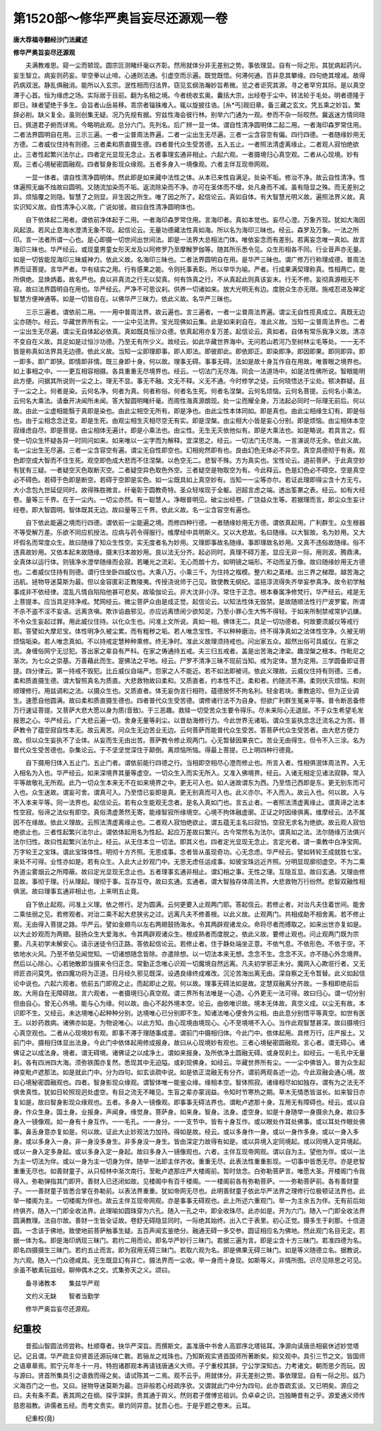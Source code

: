 第1520部～修华严奥旨妄尽还源观一卷
======================================

**唐大荐福寺翻经沙门法藏述**

**修华严奥旨妄尽还源观**


　　夫满教难思。窥一尘而顿现。圆宗叵测睹纤毫以齐彰。然用就体分非无差别之势。事依理显。自有一际之形。其犹病起药兴。妄生智立。病妄则药妄。举空拳以止啼。心通则法通。引虚空而示遍。既觉既悟。何滞何通。百非息其攀缘。四句绝其增减。故得药病双泯。静乱俱融消。能所以入玄宗。泯性相而归法界。窃见玄纲浩瀚妙旨希微。览之者讵究其源。寻之者罕穷其际。是以真空滞于心首。恒为缘虑之场。实际居于目前。翻为名相之境。今者统收玄奥。囊括大宗。出经卷于尘中。转法轮于毛处。明者德隆于即日。昧者望绝于多生。会旨者山岳易移。乖宗者锱铢难入。辄以旋披往诰。[糸*丐]觌旧章。备三藏之玄文。凭五乘之妙旨。繁辞必削。缺义复全。虽则创集无疑。况乃先规有据。穷兹性海会彼行林。别举六门通为一观。参而不杂一际皎然。冀返迷方情同晓日。佩道君子俯而详焉。今略明此观。总分六门。先列名。后广辨一显一体。谓自性清净圆明体二起二用。一者海印森罗常住用。二者法界圆明自在用。三示三遍。一者一尘普周法界遍。二者一尘出生无尽遍。三者一尘含容空有偏。四行四德。一者随缘妙用无方德。二者威仪住持有则德。三者柔和质直摄生德。四者普代众生受苦德。五入五止。一者照法清虚离缘止。二者观人寂怕绝欲止。三者性起繁兴法尔止。四者定光显现无念止。五者事理玄通非相止。六起六观。一者摄境归心真空观。二者从心现境。妙有观。三者心境秘密圆融观。四者智身影现众缘观。五者多身入一境像观。六者主伴互现帝网观。

　　一显一体者。谓自性清净圆明体。然此即是如来藏中法性之体。从本已来性自满足。处染不垢。修治不净。故云自性清净。性体遍照无幽不烛故曰圆明。又随流加染而不垢。返流除染而不净。亦可在圣体而不增。处凡身而不减。虽有隐显之殊。而无差别之异。烦恼覆之则隐。智慧了之则显。非生因之所生。唯了因之所了。起信论云。真如自体。有大智慧光明义故。遍照法界义故。真实识知义故。自性清净心义故。广说如彼。故曰自性清净圆明体也。

　　自下依体起二用者。谓依前净体起于二用。一者海印森罗常住用。言海印者。真如本觉也。妄尽心澄。万象齐现。犹如大海因风起浪。若风止息海水澄清无象不现。起信论云。无量功德藏法性真如海。所以名为海印三昧也。经云。森罗及万象。一法之所印。言一法者所谓一心也。是心即摄一切世间出世间法。即是一法界大总相法门体。唯依妄念而有差别。若离妄念唯一真如。故言海印三昧也。华严经云。或现童男童女形天龙及以阿修罗乃至摩睺罗伽等。随其所乐悉令见。众生形相各不同。行业音声亦无量。如是一切皆能现海印三昧威神力。依此义故。名海印三昧也。二者法界圆明自在用。是华严三昧也。谓广修万行称理成德。普周法界而证菩提。言华严者。华有结实之用。行有感果之能。令则托事表彰。所以举华为喻。严者。行成果满契理称真。性相两亡。能所俱绝。显焕炳着。故名严也。良以非真流之行无以契真。何有饰真之行。不从真起此则真该妄末。行无不修。妄彻真源相无不寂。故曰法界圆明自在用也。华严经云。严净不可思议刹。供养一切诸如来。放大光明无有边。度脱众生亦无限。施戒忍进及禅定智慧方便神通等。如是一切皆自在。以佛华严三昧力。依此义故。名华严三昧也。

　　三示三遍者。谓依前二用。一一用中普周法界。故云遍也。言三遍者。一者一尘普周法界遍。谓尘无自性揽真成立。真既无边尘亦随尔。经云。华藏世界所有尘。一一尘中见法界。宝光现佛如云集。此是如来刹自在。准此义故。当知一尘普周法界也。二者一尘出生无尽遍。谓尘无自体起必依真。真如既具恒沙众德。依真起用亦复万差。起信论云。真如者。自体有常乐我净义故。清凉不变自在义故。具足如是过恒沙功德。乃至无有所少义。故经云。如此华藏世界海中。无问若山若河乃至树林尘毛等处。一一无不皆是称真如法界具无边德。依此义故。当知一尘即理即事。即人即法。即彼即此。即依即正。即染即净。即因即果。即同即异。即一即多。即广即狭。即情即非情。既三身即十身。何以故。理事无碍。事事无碍。法如是故十身互作自在用故。唯普眼之境界也。如上事相之中。一一更互相容相摄。各具重重无尽境界也。经云。一切法门无尽海。同会一法道场中。如是法性佛所说。智眼能明此方便。问据其所说则一尘之上。理无不显。事无不融。文无不释。义无不通。今时修学之徒。云何晓悟达于尘处。顿决群疑。且于一尘之上。何者是染。云何名净。何者为真。何者称俗。何者名生死。何者名涅槃。云何名烦恼。云何名菩提。云何名小乘法。云何名大乘法。请垂开决闻所未闻。答大智圆明睹纤毫。而周性海真源朗现。处一尘而耀全身。万法起必同时一际理无前后。何以故。由此一尘虚相能翳于真即是染也。由此尘相空无所有。即是净也。由此尘性本体同如。即是真也。由此尘相缘生幻有。即是俗也。由于尘相念念迁变。即是生死。由观尘相生灭相尽空无有实。即是涅槃。由尘相大小皆是妄心分别。即是烦恼。由尘相体本空寂缘虑自尽。即是菩提。由尘相体无遍计。即是小乘法也。由尘性。无生无灭依他似有。即是大乘法也。如是略说。若具言之。假使一切众生怀疑各异一时同问如来。如来唯以一尘字而为解释。宜深思之。经云。一切法门无尽海。一言演说尽无余。依此义故。名一尘出生无尽遍。三者一尘含容空有遍。谓尘无自性即空也。幻相宛然即有也。良由幻色无体必不异空。真空具德彻于有表。观色即空成大智而不住生死。观空即色成大悲而不住涅槃。以色空无二。悲智不殊。方为真实也。宝性论云。道前菩萨。于此真空妙有犹有三疑。一者疑空灭色取断灭空。二者疑空异色取色外空。三者疑空是物取空为有。今此释云。色是幻色必不碍空。空是真空必不碍色。若碍于色即是断空。若碍于空即是实色。如一尘既具如上真空妙有。当知一一尘等亦尔。若证此理即得尘含十方无亏。大小念包九世延促同时。故得殊胜微言。纤毫彰于圆教奇特。圣众轻埃现于全躯。迥超言虑之端。透出筌罤之表。经云。如有大经卷。量等三千界。在于一尘内。一切尘亦然。有一聪慧人。净眼普明见。破尘出经卷。广饶益众生等。若据理而言。即尘众生妄计经卷。即大智圆明。智体既其无边。故曰量等三千界。依此义故。名一尘含容空有遍也。

　　自下依此能遍之境而行四德。谓依前一尘能遍之境。而修四种行德。一者随缘妙用无方德。谓依真起用。广利群生。众生根器不等受解万差。乐欲不同应机授法。应病与药令得服行。维摩经中具明斯义。又以大悲故。名曰随缘。以大智故。名为妙用。又大坏假名而常度众生。故曰随缘了知众生性空。实无度者名为妙用。又理即事故名随缘。事即理故名妙用。又真不违俗故随缘。俗不违真故妙用。又依本起末故随缘。摄末归本故妙用。良以法无分齐。起必同时。真理不碍万差。显应无非一际。用则波。腾鼎沸。全真体以运行体。则镜净水澄举随缘而会寂。若曦光之流彩。无心而朗十方。如明镜之端形。不动而呈万像。故曰随缘妙用无方德也。二者威仪住持有则德。谓行住坐卧四威仪也。大乘八万。小乘三千。为住持之楷模。整六和之紊绪。出三界之梯蹬。越苦海之迅航。拯物导迷莫斯为最。但以金容匿彩正教陵夷。传授浇讹师于己见。致使教无纲纪。滥挹淳流得失齐举妄参真净。故令初学触事成非不依经律。混乱凡情自陷陷他甚可悲矣。故瑜伽论云。非大沈非小浮。常住于正念。根本眷属净修梵行。华严经云。戒是无上菩提本。应当具足持净戒。梵网经云。微尘菩萨众由是成正觉。起信论云。以知法性体无毁禁。是故随顺法性行尸波罗蜜。所谓不杀不盗不淫不妄语。远离贪嗔。欺诈谄曲邪见。亦应远离愦闹少欲知足。乃至小罪心生大怖不得轻。于如来所制禁戒常护讥嫌。不令众生妄起过罪。用此威仪住持。以化众生也。问准上文所说。真如一相。佛体无二。具足一切功德者。何故要须威仪等戒行耶。答譬如大摩尼宝。体性明净久被尘累。而有粗秽之垢。若人唯念宝性。不以种种磨治。终不得净真如之法体性空净。久被无明烦恼垢染。若人唯念真如。不以持戒定慧种种熏修。终无净时。准此义故理须持戒也。问出家五众。超然出俗可具威仪。在家之流。身缠俗网宁无愆犯。答出家之辈自有严科。在家之俦通持五戒。夫三归五戒者。盖是出苦海之津梁。趣涅槃之根本。作毗尼之渐次。为七众之崇基。万善藉此而生。寔佛法之平地。经云。尸罗不清净三昧不现前当知。戒为定体。慧为定用。三学圆备即证菩提。四分律云。第一持戒不毁犯。比丘威仪自端严。怨家之人不能近。若不如法即被诃。依此义理故。云威仪住持有则德。三者。柔和质直摄生德。谓大智照真名为质直。大悲救物故曰柔和。又质直者。约本性不迁。柔和者。约随流不滞。柔则伏灭烦恼。和则顺理修行。用兹调和之法。以摄众生也。又质直者。体无妄伪言行相符。蕴德居怀不拘名利。轻金若块。重教逾珍。但为正业调生。速愿自他圆满。故曰柔和质直摄生德也。四者普代众生受苦德。谓修诸行法不为自身。但欲广利群生冤亲平等。普令断恶备修万行速证菩提。又菩萨大悲大愿以身为质(音致)。于三恶趣。救赎一切受苦众生要令得乐。尽未来际心无退屈。不于众生希望毛发报恩之心。华严经云。广大悲云遍一切。舍身无量等刹尘。以昔劫海修行力。今此世界无诸垢。谓众生妄执念念迁流名之为苦。菩萨教令了蕴空寂自性本无。故云离苦。问众生无边苦业无边。云何菩萨而能普代众生受苦。答菩萨代众生受苦者。由大悲方便力故。但以众生妄执不了业体。从妄而生无由出苦。菩萨教令修止观两门。心无暂替因果丧亡。苦业无由得生。但令不入三涂。名为普代众生受苦德也。杂集论云。于不坚坚觉深住于颠倒。离烦恼所恼。得最上菩提。已上明四种行德竟。

　　自下摄用归体入五止门。五止门者。谓依前能行四德之行。当相即空相尽心澄而修止也。所言入者。性相俱泯体周法界。入无入相名为入也。华严经云。如来深境界其量等虚空。一切众生入而实无所入。又准入佛境界。经云。入诸无相定见诸法寂静。常入平等故敬礼无所观。此乃一切众生本来无不在如来境界之中。更无可入也。如人迷故谓东为西。乃至悟己西即是东。更无别东而可入也。众生迷故。谓妄可舍。谓真可入。乃至悟已妄即是真。更无别真而可入也。此义亦尔。不入而入。故云入也。何以故。入与不入本来平等。同一法界也。起信论云。若有众生能观无念者。是名入真如门也。言五止者。一者照法清虚离缘止。谓真谛之法本性空寂。俗谛之法似有即空。真俗清虚萧然无寄。能缘智寂所缘境空。心境不拘体融虚廓。正证之时因缘俱离。维摩经云。法不属因不在缘故。依此义理故。云照法清虚离缘止也。二者观人寂怕绝欲止。谓五蕴无主名曰寂怕。空寂无求名为绝欲。故云观人寂怕绝欲止也。三者性起繁兴法尔止。谓依体起用名为性起。起应万差故曰繁兴。古今常然名为法尔。谓真如之法。法尔随缘万法俱兴法尔归性。故曰性起繁兴法尔止。经云。从无住本立一切法。即其义也。四者定光显现无念止。言定光者。谓一乘教中白净宝网。万字轮王之宝珠。谓此宝珠体性。明彻十方齐照。无思成事。念者皆从虽现奇功。心无念虑。华严经云。譬如转轮王成就胜七宝。来处不可得。业性亦如是。若有众生。入此大止妙观门中。无思无虑任运成事。如彼宝珠远近齐照。分明显现廓彻虚空。不为二乘外道尘雾烟云之所障蔽。故曰定光显现无念止也。五者理事玄通非相止。谓幻相之事。无性之理。互隐互显。故曰玄通。又理由修显故。事彻于理。行从理起。理彻于事。互存互夺。故曰玄通。玄通者。谓大智独存体周法界。大悲救物万行纷然。悲智双融性相俱泯。故曰理事玄通非相止也。上来明五止竟。

　　自下依止起观。问准上义理。依之修行。足为圆满。云何更要入止观两门耶。答起信云。若修止者。对治凡夫住着世间。能舍二乘怯弱之见。若修观者。对治二乘不起大悲狭劣之过。远离凡夫不修善根。以此义故。止观两门。共相成助不相舍离。若不修止观。无由得入菩提之路。华严云。譬如金翅鸟以左右两翅鼓扬海水。令其两辟观诸龙众。命将尽者而搏取之。如来出世亦复如是。以大止妙观而为两翅。鼓扬众生大爱海水。令其两辟观诸众生。根成熟者而度脱之。依此义故。要修止观也。问止观两门既为宗要。凡夫初学未解安心。请示迷徒令归正路。答依起信论云。若修止者。住于静处端坐正意。不依气息。不依形色。不依于空。不依地水火风。乃至不依见闻觉知。一切诸想随念皆除。亦遣除想。以一切法本来无想。念念不生。念念不灭。亦不随心外念境界。然后以心除心。心若驰散即当摄来令归正念。常勤正念唯心识观一切魔境自然远离。凡夫初学邪正未分。魔网入心欺诳行者。又无师匠咨问莫凭。依四魔功将为正道。日月经久邪见既深。设遇良缘终成难改。沉沦苦海出离无由。深自察之无令暂替。此义如起信论中说也。六起六观者。依前五门即观之止。而起即止之观。何以故。理事无碍法如是故。定慧双融离分齐故。一多相即绝前后故。大用自在无障碍故。言六观者。一者摄境归心真空观。谓三界所有法唯是一心造。心外更无一法可得。故曰归心。谓一切分别但由自心。曾无心外境。能与心为缘。何以故。由心不起外境本空。论云。由依唯识故。境本无体故。真空义成。以尘无有故。本识即不生。又经云。未达境唯心起种种分别。达境唯心已分别即不生。知诸法唯心便舍外尘相。由此息分别悟平等真空。如世有医王。以妙药救病。诸佛亦如是。为物说唯心。以此方知。由心现境由境现心。心不至境境不入心。当作此观智慧甚深。故曰摄境归心真空观也。二者从心现境妙有观。即事不滞于理随事成差。谓前门中摄相归体。今此门中。依体起用。具修万行。庄严报土。又前门中。摄相归体显出法身。今此门中依体起用修成报身。故曰从心现境妙有观也。三者心境秘密圆融观。言心者。谓无碍心。诸佛证之以成法身。境者。谓无碍境。诸佛证之以成净土。谓如来报身。及所依净土圆融无碍。或身现刹土。如经云。一毛孔中无量刹。各有四洲四大海。须弥铁围亦复然。悉现其中无迫隘。或刹现佛身。如经云。华藏世界所有尘。一一尘中佛皆入。普为众生起神变毗卢遮那法。如是就此门中。分为四句。如玄谈疏中说。如是依正混融无有分齐。谓前两观各述一边。今此双融会通心境。故曰心境秘密圆融观也。四者。智身影现众缘观。谓智体唯一能鉴众缘。缘相本空。智体照寂。诸缘相尽如如独存。谓有为之法无不俱舍真性。犹如日轮照现迥处虚空。有目之流无不睹见。生盲之辈亦蒙润益。令知时节寒热之期。草木无情悉皆滋长。如来智日亦复如是。故曰智身影现众缘观也。五者。多身入一镜像观。即事事无碍法界也。谓毗卢遮那十身。互用无有障碍也。经云。或以自身。作众生身。国土身。业报身。声闻身。缘觉身。菩萨身。如来身。智身。法身。虚空身。如是十身随举一身摄余九身。故曰多身入一镜像观。如一身有十身互作。一一毛孔。一一身分。一一支节中。皆有十身互作。或以眼处作耳处佛事。或以耳处作眼处佛事。鼻舌身意亦复如是。何以故。证此大止妙观法力加持。得如是故。经云。或以多身作一身。或以一身作多身。或以一身入多身。或以多身入一身。非一身没多身生。非多身没一身生。皆由深定力故得有如是。或以异境入定同境起。或以同境入定异境起。或以一身入定多身起。或以多身入定一身起。故曰多身入一镜像观也。六者。主伴互现帝网观。谓以自为主。望他为伴。或以一法为主一切法为伴。或以一身为主一切身为伴。随举一法即主伴齐收。重重无尽。此表法性重重影现。一切事中皆悉无尽。亦是悲智重重无尽也。如善财童子。从只桓林中渐次南行。至毗卢遮那庄严大楼阁前。暂时敛念。白弥勒菩萨言。唯愿大圣。开楼阁门令我得入。弥勒弹指其门即开。善财入已还闭如故。见楼阁中有百千楼阁。一一楼阁前各有弥勒菩萨。一一弥勒菩萨前。各有善财童子。一一善财童子皆悉合掌在弥勒前。以表法界重重。犹如帝网无尽也。此明善财童子依此华严法界之理修行位极顿证法界也。此举一楼阁为主。一切楼阁为伴也。故云主伴互现帝网观。亦是事事无碍观也。此上所述六重观门。举一为主余五为伴。无有前后始终俱齐。随入一门即全收法界。此理喻如圆珠穿为六孔。随入一孔之中。即全收珠尽。此亦如是。开为六门。随入一门即全收法界圆满教理。法自尔故。善财一生皆全证故。卷舒无碍隐显同时。一际绝其始终。出入亡于表里。初心正觉。摄多生于刹那。十信道圆。一念该于佛地。致使地前菩萨触事生疑。五百声闻玄鉴绝分。融通无碍一多交参。圆证相应名为佛地。然此观门名目无定。若据一体为名。即是海印炳现三昧门。若约二用而论。即名华严妙行三昧门。若据三遍为言。即是尘含十方三昧门。若准四德为名。即名四摄摄生三昧门。若约五止而言。即为寂用无碍三昧门。若取六观为名。即是佛果无碍三昧门。如是等义随德立名。据教说。为六观。随入一门众德咸具。无生既显幻有非亡。摄法界而一尘收。举一身而十身现。如斯等义。非情所图。识尽见除思之可见。余虽不敏素玩兹经。聊伸偶木之文。式集弥天之义。颂曰。

　　备寻诸教本　　集兹华严观

　　文约义无缺　　智者当勤学

　　修华严奥旨妄尽还源观。

纪重校
------

　　昔孤山智圆法师尝称。杜顺尊者。抉华严深旨。而撰斯文。盖准唐中书舍人高郢序北塔铭耳。净源向读唐丞相裴休述妙觉塔记。记且谓。华严疏主仰贤首还源玩味亡斁。若骊龙之戏珠也。乃知斯观实贤首国师所著断矣。抑又观中。具引三节之文。皆国师之语章章焉。熙宁元年冬十一月。特抱诸郡观本再请钱唐通义大师。子宁重校其辞。宁公学深知古。力考诸文。朝而思夕而玩。因与源曰。贤首所集具引之语救而得之矣。请试陈其一二焉。观不云乎。用就体分。非无差别之势。事依理显。自有一际之形。兹乃义海百门之一也。又曰。拯物导迷莫斯为最。岂非般若心经疏序欤。又谓就此门中分为四句。此亦晋疏玄谈。又已明矣。源应之曰。夫有条不紊。表其网之在纲。探乎深辞。贵其通于舆义。然则君子僧博览祖训。负卓卓之识。岂独畴昔有之乎。源爱通义师传慈恩祖教。讲儒者五经。而考文责实。章灼同异意。犹吾心也。于是乎题之卷末。云耳。

　　纪重校(竟)
